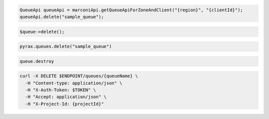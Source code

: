 .. code-block:: csharp

.. code-block:: java

  QueueApi queueApi = marconiApi.getQueueApiForZoneAndClient("{region}", "{clientId}");
  queueApi.delete("sample_queue");

.. code-block:: javascript

.. code-block:: php

  $queue->delete();

.. code-block:: python

  pyrax.queues.delete("sample_queue")

.. code-block:: ruby

  queue.destroy

.. code-block:: sh

  curl -X DELETE $ENDPOINT/queues/{queueName} \
    -H "Content-type: application/json" \
    -H "X-Auth-Token: $TOKEN" \
    -H "Accept: application/json" \
    -H "X-Project-Id: {projectId}"
